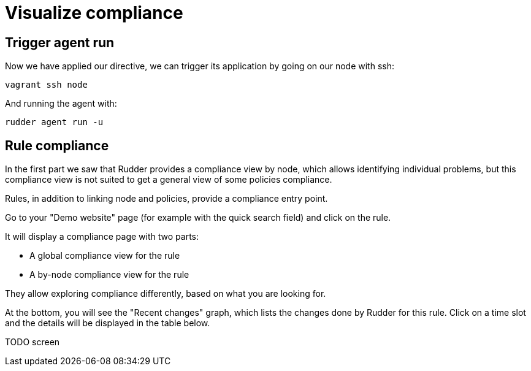 = Visualize compliance

== Trigger agent run

Now we have applied our directive, we can trigger its application by going
on our node with ssh:

----
vagrant ssh node
----

And running the agent with:

----
rudder agent run -u
----

== Rule compliance

In the first part we saw that Rudder provides a compliance view by node,
which allows identifying individual problems, but this compliance view is not suited
to get a general view of some policies compliance.

Rules, in addition to linking node and policies, provide a compliance entry point.

Go to your "Demo website" page (for example with the quick search field) and click on the rule.

It will display a compliance page with two parts:

* A global compliance view for the rule
* A by-node compliance view for the rule

They allow exploring compliance differently, based on what you are looking for.

At the bottom, you will see the "Recent changes" graph, which lists the changes
done by Rudder for this rule.
Click on a time slot and the details will be displayed in the table below.

TODO screen
